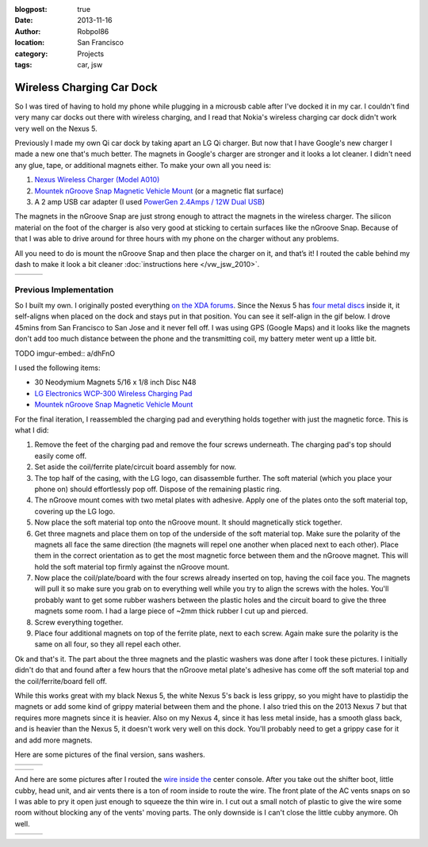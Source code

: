 :blogpost: true
:date: 2013-11-16
:author: Robpol86
:location: San Francisco
:category: Projects
:tags: car, jsw

==========================
Wireless Charging Car Dock
==========================

.. imgur-figure:: 7WTPx0v.gif

So I was tired of having to hold my phone while plugging in a microusb cable after I've docked it in my car. I couldn't
find very many car docks out there with wireless charging, and I read that Nokia's wireless charging car dock didn't
work very well on the Nexus 5.

Previously I made my own Qi car dock by taking apart an LG Qi charger. But now that I have Google's new charger I made
a new one that's much better. The magnets in Google's charger are stronger and it looks a lot cleaner. I didn't need
any glue, tape, or additional magnets either. To make your own all you need is:

1. `Nexus Wireless Charger (Model A010) <https://play.google.com/store/devices/details?id=nexus_wireless_charger>`_
2. `Mountek nGroove Snap Magnetic Vehicle Mount`_ (or a magnetic flat surface)
3. A 2 amp USB car adapter (I used `PowerGen 2.4Amps / 12W Dual USB <https://www.amazon.com/gp/product/B006SU0SX0>`_)

The magnets in the nGroove Snap are just strong enough to attract the magnets in the wireless charger. The silicon
material on the foot of the charger is also very good at sticking to certain surfaces like the nGroove Snap. Because of
that I was able to drive around for three hours with my phone on the charger without any problems.

All you need to do is mount the nGroove Snap and then place the charger on it, and that’s it! I routed the cable behind
my dash to make it look a bit cleaner :doc:`instructions here </vw_jsw_2010>`.

.. list-table::

    * - .. imgur:: GJE9zkv
      - .. imgur:: 55krwnA
      - .. imgur:: 7lHFKUv

Previous Implementation
=======================

.. imgur-figure:: X8fbOGl.gif

So I built my own. I originally posted everything
`on the XDA forums <https://forum.xda-developers.com/showthread.php?p=47509705#post47509705>`_. Since the Nexus 5 has
`four metal discs <https://www.ifixit.com/Teardown/Nexus+5+Teardown/19016#s53717>`_ inside it, it self-aligns when
placed on the dock and stays put in that position. You can see it self-align in the gif below. I drove 45mins from San
Francisco to San Jose and it never fell off. I was using GPS (Google Maps) and it looks like the magnets don't add too
much distance between the phone and the transmitting coil, my battery meter went up a little bit.

TODO imgur-embed:: a/dhFnO

I used the following items:

* 30 Neodymium Magnets 5/16 x 1/8 inch Disc N48
* `LG Electronics WCP-300 Wireless Charging Pad <https://www.amazon.com/gp/product/B00C6VP03I/>`_
* `Mountek nGroove Snap Magnetic Vehicle Mount`_

For the final iteration, I reassembled the charging pad and everything holds together with just the magnetic force.
This is what I did:

1. Remove the feet of the charging pad and remove the four screws underneath. The charging pad's top should easily come
   off.
2. Set aside the coil/ferrite plate/circuit board assembly for now.
3. The top half of the casing, with the LG logo, can disassemble further. The soft material (which you place your phone
   on) should effortlessly pop off. Dispose of the remaining plastic ring.
4. The nGroove mount comes with two metal plates with adhesive. Apply one of the plates onto the soft material top,
   covering up the LG logo.
5. Now place the soft material top onto the nGroove mount. It should magnetically stick together.
6. Get three magnets and place them on top of the underside of the soft material top. Make sure the polarity of the
   magnets all face the same direction (the magnets will repel one another when placed next to each other). Place them
   in the correct orientation as to get the most magnetic force between them and the nGroove magnet. This will hold the
   soft material top firmly against the nGroove mount.
7. Now place the coil/plate/board with the four screws already inserted on top, having the coil face you. The magnets
   will pull it so make sure you grab on to everything well while you try to align the screws with the holes. You'll
   probably want to get some rubber washers between the plastic holes and the circuit board to give the three magnets
   some room. I had a large piece of ~2mm thick rubber I cut up and pierced.
8. Screw everything together.
9. Place four additional magnets on top of the ferrite plate, next to each screw. Again make sure the polarity is the
   same on all four, so they all repel each other.

Ok and that's it. The part about the three magnets and the plastic washers was done after I took these pictures. I
initially didn't do that and found after a few hours that the nGroove metal plate's adhesive has come off the soft
material top and the coil/ferrite/board fell off.

While this works great with my black Nexus 5, the white Nexus 5's back is less grippy, so you might have to plastidip
the magnets or add some kind of grippy material between them and the phone. I also tried this on the 2013 Nexus 7 but
that requires more magnets since it is heavier. Also on my Nexus 4, since it has less metal inside, has a smooth glass
back, and is heavier than the Nexus 5, it doesn't work very well on this dock. You'll probably need to get a grippy
case for it and add more magnets.

Here are some pictures of the final version, sans washers.

.. list-table::

    * - .. imgur:: COavxfY
      - .. imgur:: qJONaXG
      - .. imgur:: GhOvZg9

.. list-table::

    * - .. imgur:: OvXMV5w
      - .. imgur:: dRQ4q77

And here are some pictures after I routed the `wire inside the <https://www.amazon.com/gp/product/B003YKX6WW/>`_ center
console. After you take out the shifter boot, little cubby, head unit, and air vents there is a ton of room inside to
route the wire. The front plate of the AC vents snaps on so I was able to pry it open just enough to squeeze the thin
wire in. I cut out a small notch of plastic to give the wire some room without blocking any of the vents' moving parts.
The only downside is I can't close the little cubby anymore. Oh well.

.. list-table::

    * - .. imgur:: sRKNN6F
      - .. imgur:: 8R5ROC4
      - .. imgur:: 7jA3c1J

.. _Mountek nGroove Snap Magnetic Vehicle Mount: https://www.amazon.com/dp/B00E9L0HGI
